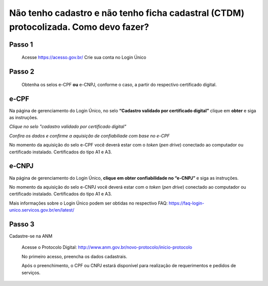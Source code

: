 ﻿Não tenho cadastro e não tenho ficha cadastral (CTDM) protocolizada. Como devo fazer?
=================================

Passo 1 
**********************
            Acesse https://acesso.gov.br/
            Crie sua conta no Login Único

Passo 2
**********************
          Obtenha os selos e-CPF **ou** e-CNPJ, conforme o caso, a partir do respectivo certificado digital.

e-CPF 
**********************
Na página de gerenciamento do Login Único, no selo **“Cadastro validado por certificado digital”** clique em **obter** e siga as instruções.

.. image:: ../imagens/validarPorECPF_01.png
*Clique no selo "cadastro validado por certificado digital"*

.. image:: ../imagens/validarPorECPF_02.png
*Confira os dados e confirme a aquisição de confiabiliade com base no e-CPF*

No momento da aquisição do selo e-CPF você deverá estar com o *token* (*pen drive*) conectado ao computador ou certificado instalado. Certificados do tipo A1 e A3.


e-CNPJ
**********************
Na página de gerenciamento do Login Único, **clique em obter confiabilidade no “e-CNPJ”** e siga as instruções.

.. image:: http://faq-login-unico.servicos.gov.br/en/latest/_images/telainicialcomocadastrarCNPJ.jpg

No momento da aquisição do selo e-CNPJ você deverá estar com o *token* (*pen drive*) conectado ao computador ou certificado instalado. Certificados do tipo A1 e A3.


Mais informações sobre o Login Único podem ser obtidas no respectivo FAQ: https://faq-login-unico.servicos.gov.br/en/latest/

Passo 3
**********************
Cadastre-se na ANM
          
          Acesse o Protocolo Digital: http://www.anm.gov.br/novo-protocolo/inicio-protocolo
          
          .. image:: ../imagens/Telaprotocolodigital.PNG
          
          No primeiro acesso, preencha os dados cadastrais.
          
          Após o preenchimento, o CPF ou CNPJ estará disponível para realização de requerimentos e pedidos de serviços.
          
          


